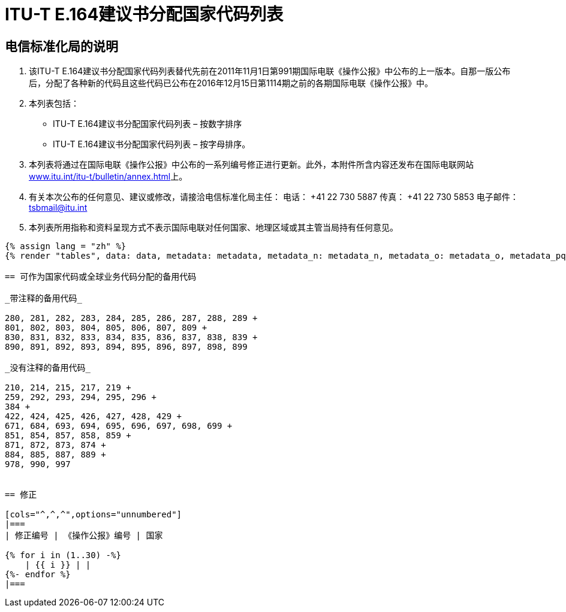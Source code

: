 = ITU-T E.164建议书分配国家代码列表
:bureau: T
:docnumber: 976
:published-date: 2016-12-15
:annex-title-en: Annex to ITU Operational Bulletin
:annex-id: No. 994
:status: published
:doctype: service-publication
:imagesdir: images
:language: zh
:mn-document-class: itu
:mn-output-extensions: xml,html,pdf,doc,rxl
:local-cache-only:


== 电信标准化局的说明

. 该ITU-T E.164建议书分配国家代码列表替代先前在2011年11月1日第991期国际电联《操作公报》中公布的上一版本。自那一版公布后，分配了各种新的代码且这些代码已公布在2016年12月15日第1114期之前的各期国际电联《操作公报》中。

. 本列表包括：
+
--
* ITU-T E.164建议书分配国家代码列表 – 按数字排序
* ITU-T E.164建议书分配国家代码列表 – 按字母排序。
--

. 本列表将通过在国际电联《操作公报》中公布的一系列编号修正进行更新。此外，本附件所含内容还发布在国际电联网站link:http://www.itu.int/itu-t/bulletin/annex.html[www.itu.int/itu-t/bulletin/annex.html]上。

. 有关本次公布的任何意见、建议或修改，请接洽电信标准化局主任：
电话： +41 22 730 5887
传真： +41 22 730 5853
电子邮件： mailto:tsbmail@itu.int[]

. 本列表所用指称和资料呈现方式不表示国际电联对任何国家、地理区域或其主管当局持有任何意见。



[yaml2text,data=../../datasets/1114-E.164D/data.yaml,metadata=../../datasets/1114-E.164D/metadata.yaml,data_n=../../datasets/1114-E.164D-Note-N/data.yaml,metadata_n=../../datasets/1114-E.164D-Note-N/metadata.yaml,data_o=../../datasets/1114-E.164D-Note-O/data.yaml,metadata_o=../../datasets/1114-E.164D-Note-O/metadata.yaml,data_pq=../../datasets/1114-E.164D-Note-PQ/data.yaml,metadata_pq=../../datasets/1114-E.164D-Note-PQ/metadata.yaml]
----
{% assign lang = "zh" %}
{% render "tables", data: data, metadata: metadata, metadata_n: metadata_n, metadata_o: metadata_o, metadata_pq: metadata_pq, lang: lang %}

== 可作为国家代码或全球业务代码分配的备用代码

_带注释的备用代码_

280, 281, 282, 283, 284, 285, 286, 287, 288, 289 +
801, 802, 803, 804, 805, 806, 807, 809 +
830, 831, 832, 833, 834, 835, 836, 837, 838, 839 +
890, 891, 892, 893, 894, 895, 896, 897, 898, 899

_没有注释的备用代码_

210, 214, 215, 217, 219 +
259, 292, 293, 294, 295, 296 +
384 +
422, 424, 425, 426, 427, 428, 429 +
671, 684, 693, 694, 695, 696, 697, 698, 699 +
851, 854, 857, 858, 859 +
871, 872, 873, 874 +
884, 885, 887, 889 +
978, 990, 997


== 修正

[cols="^,^,^",options="unnumbered"]
|===
| 修正编号 | 《操作公报》编号 | 国家

{% for i in (1..30) -%}
    | {{ i }} | |
{%- endfor %}
|===
----
